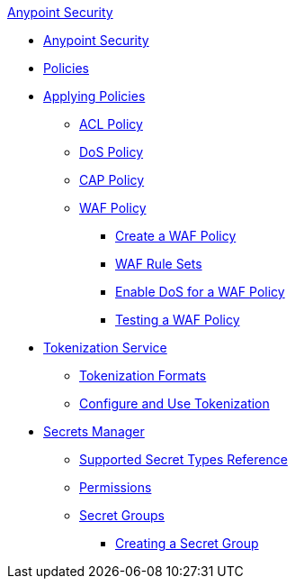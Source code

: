 .xref:index.adoc[Anypoint Security]
* xref:index.adoc[Anypoint Security]
* xref:index-policies.adoc[Policies]
* xref:apply-policy.adoc[Applying Policies]
 ** xref:acl-policy.adoc[ACL Policy]
 ** xref:dos-policy.adoc[DoS Policy]
 ** xref:cap-policy.adoc[CAP Policy]
 ** xref:waf-policy.adoc[WAF Policy]
  *** xref:create-waf-policy.adoc[Create a WAF Policy]
  *** xref:waf-rulesets.adoc[WAF Rule Sets]
  *** xref:escalate-waf-to-dos.adoc[Enable DoS for a WAF Policy]
  *** xref:test-waf-policy.adoc[Testing a WAF Policy]
* xref:tokenization.adoc[Tokenization Service]
** xref:tokenization-formats.adoc[Tokenization Formats]
** xref:tokenization-example.adoc[Configure and Use Tokenization]
* xref:index-secrets-manager.adoc[Secrets Manager]
** xref:asm-secret-type-support-reference.adoc[Supported Secret Types Reference]
** xref:asm-permission-concept.adoc[Permissions]
** xref:asm-secret-group-concept.adoc[Secret Groups]
*** xref:asm-secret-group-creation-task.adoc[Creating a Secret Group]

